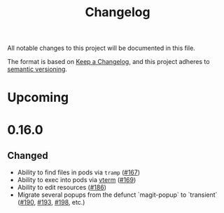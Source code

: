 #+TITLE: Changelog

All notable changes to this project will be documented in this file.

The format is based on [[https://keepachangelog.com/en/1.0.0/][Keep a Changelog]], and this project adheres to [[https://semver.org/spec/v2.0.0.html][semantic
versioning]].

* Upcoming
   
* 0.16.0
  
** Changed

   - Ability to find files in pods via =tramp= ([[https://github.com/kubernetes-el/kubernetes-el/pull/167][#167]])
   - Ability to exec into pods via [[https://github.com/akermu/emacs-libvterm][vterm]] ([[https://github.com/kubernetes-el/kubernetes-el/pull/169][#169]])
   - Ability to edit resources ([[https://github.com/kubernetes-el/kubernetes-el/pull/186][#186]])
   - Migrate several popups from the defunct `magit-popup` to `transient` ([[https://github.com/kubernetes-el/kubernetes-el/pull/190][#190]],
     [[https://github.com/kubernetes-el/kubernetes-el/pull/193][#193]], [[https://github.com/kubernetes-el/kubernetes-el/pull/198][#198]], etc.)
